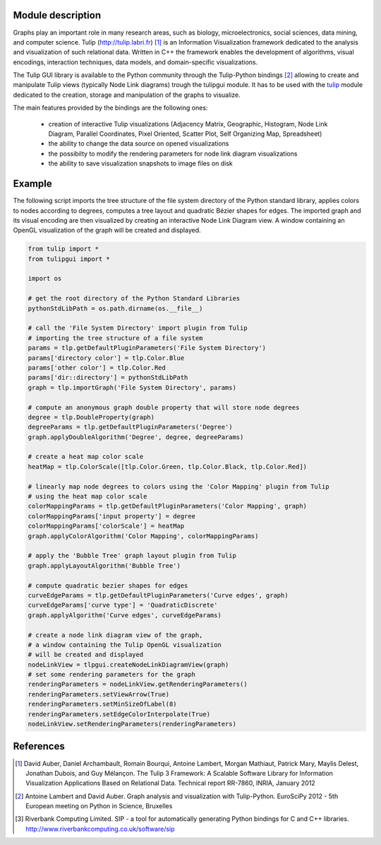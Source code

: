 Module description
==================

Graphs play an important role in many research areas, such as biology, microelectronics, social
sciences, data mining, and computer science. Tulip (http://tulip.labri.fr) [1]_ is an
Information Visualization framework dedicated to the analysis and visualization of such relational
data. Written in C++ the framework enables the development of algorithms, visual encodings,
interaction techniques, data models, and domain-specific visualizations.

The Tulip GUI library is available to the Python community through the Tulip-Python
bindings [2]_ allowing to create and manipulate Tulip views (typically Node Link diagrams)
trough the tulipgui module. It has to be used with the `tulip <https://pypi.python.org/pypi/tulip-python>`_ module
dedicated to the creation, storage and manipulation of the graphs to visualize.

The main features provided by the bindings are the following ones:

    * creation of interactive Tulip visualizations (Adjacency Matrix, Geographic, Histogram,
      Node Link Diagram, Parallel Coordinates, Pixel Oriented, Scatter Plot, Self Organizing Map, Spreadsheet)
    * the ability to change the data source on opened visualizations
    * the possibilty to modify the rendering parameters for node link diagram visualizations
    * the ability to save visualization snapshots to image files on disk

Example
========

The following script imports the tree structure of the file system directory of the Python
standard library, applies colors to nodes according to degrees, computes a tree layout and quadratic
Bézier shapes for edges. The imported graph and its visual encoding are then visualized
by creating an interactive Node Link Diagram view.
A window containing an OpenGL visualization of the graph will be created and displayed.

.. code:: python

    from tulip import *
    from tulipgui import *

    import os

    # get the root directory of the Python Standard Libraries
    pythonStdLibPath = os.path.dirname(os.__file__)

    # call the 'File System Directory' import plugin from Tulip
    # importing the tree structure of a file system
    params = tlp.getDefaultPluginParameters('File System Directory')
    params['directory color'] = tlp.Color.Blue
    params['other color'] = tlp.Color.Red
    params['dir::directory'] = pythonStdLibPath
    graph = tlp.importGraph('File System Directory', params)

    # compute an anonymous graph double property that will store node degrees
    degree = tlp.DoubleProperty(graph)
    degreeParams = tlp.getDefaultPluginParameters('Degree')
    graph.applyDoubleAlgorithm('Degree', degree, degreeParams)

    # create a heat map color scale
    heatMap = tlp.ColorScale([tlp.Color.Green, tlp.Color.Black, tlp.Color.Red])

    # linearly map node degrees to colors using the 'Color Mapping' plugin from Tulip
    # using the heat map color scale
    colorMappingParams = tlp.getDefaultPluginParameters('Color Mapping', graph)
    colorMappingParams['input property'] = degree
    colorMappingParams['colorScale'] = heatMap
    graph.applyColorAlgorithm('Color Mapping', colorMappingParams)

    # apply the 'Bubble Tree' graph layout plugin from Tulip
    graph.applyLayoutAlgorithm('Bubble Tree')

    # compute quadratic bezier shapes for edges
    curveEdgeParams = tlp.getDefaultPluginParameters('Curve edges', graph)
    curveEdgeParams['curve type'] = 'QuadraticDiscrete'
    graph.applyAlgorithm('Curve edges', curveEdgeParams)

    # create a node link diagram view of the graph,
    # a window containing the Tulip OpenGL visualization
    # will be created and displayed
    nodeLinkView = tlpgui.createNodeLinkDiagramView(graph)
    # set some rendering parameters for the graph
    renderingParameters = nodeLinkView.getRenderingParameters()
    renderingParameters.setViewArrow(True)
    renderingParameters.setMinSizeOfLabel(8)
    renderingParameters.setEdgeColorInterpolate(True)
    nodeLinkView.setRenderingParameters(renderingParameters)



References
==========

.. [1] David Auber, Daniel Archambault, Romain Bourqui, Antoine Lambert, Morgan Mathiaut,
       Patrick Mary, Maylis Delest, Jonathan Dubois, and Guy Mélançon. The Tulip 3 Framework:
       A Scalable Software Library for Information Visualization Applications Based on Relational
       Data. Technical report RR-7860, INRIA, January 2012

.. [2] Antoine Lambert and David Auber. Graph analysis and visualization with Tulip-Python.
           EuroSciPy 2012 - 5th European meeting on Python in Science, Bruxelles

.. [3] Riverbank Computing Limited. SIP - a tool for automatically generating Python bindings for
       C and C++ libraries. http://www.riverbankcomputing.co.uk/software/sip



